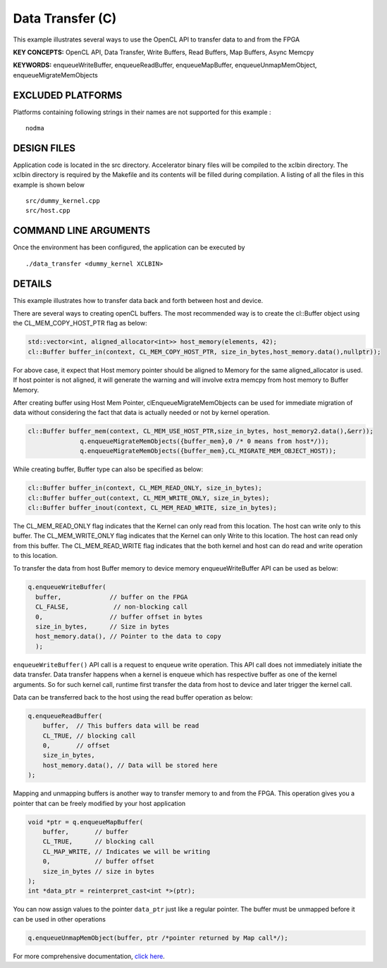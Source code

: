 Data Transfer (C)
=================

This example illustrates several ways to use the OpenCL API to transfer data to and from the FPGA

**KEY CONCEPTS:** OpenCL API, Data Transfer, Write Buffers, Read Buffers, Map Buffers, Async Memcpy

**KEYWORDS:** enqueueWriteBuffer, enqueueReadBuffer, enqueueMapBuffer, enqueueUnmapMemObject, enqueueMigrateMemObjects

EXCLUDED PLATFORMS
------------------

Platforms containing following strings in their names are not supported for this example :

::

   nodma

DESIGN FILES
------------

Application code is located in the src directory. Accelerator binary files will be compiled to the xclbin directory. The xclbin directory is required by the Makefile and its contents will be filled during compilation. A listing of all the files in this example is shown below

::

   src/dummy_kernel.cpp
   src/host.cpp
   
COMMAND LINE ARGUMENTS
----------------------

Once the environment has been configured, the application can be executed by

::

   ./data_transfer <dummy_kernel XCLBIN>

DETAILS
-------

This example illustrates how to transfer data back and forth between
host and device.

There are several ways to creating openCL buffers. The most recommended
way is to create the cl::Buffer object using the CL_MEM_COPY_HOST_PTR
flag as below:

.. code:: cpp

   std::vector<int, aligned_allocator<int>> host_memory(elements, 42);
   cl::Buffer buffer_in(context, CL_MEM_COPY_HOST_PTR, size_in_bytes,host_memory.data(),nullptr));

For above case, it expect that Host memory pointer should be aligned to
Memory for the same aligned_allocator is used. If host pointer is not
aligned, it will generate the warning and will involve extra memcpy from
host memory to Buffer Memory.

After creating buffer using Host Mem Pointer, clEnqueueMigrateMemObjects
can be used for immediate migration of data without considering the fact
that data is actually needed or not by kernel operation.

.. code:: cpp

   cl::Buffer buffer_mem(context, CL_MEM_USE_HOST_PTR,size_in_bytes, host_memory2.data(),&err));
                 q.enqueueMigrateMemObjects({buffer_mem},0 /* 0 means from host*/));
                 q.enqueueMigrateMemObjects({buffer_mem},CL_MIGRATE_MEM_OBJECT_HOST));

While creating buffer, Buffer type can also be specified as below:

.. code:: cpp

   cl::Buffer buffer_in(context, CL_MEM_READ_ONLY, size_in_bytes);
   cl::Buffer buffer_out(context, CL_MEM_WRITE_ONLY, size_in_bytes);
   cl::Buffer buffer_inout(context, CL_MEM_READ_WRITE, size_in_bytes);

The CL_MEM_READ_ONLY flag indicates that the Kernel can only read from
this location. The host can write only to this buffer. The
CL_MEM_WRITE_ONLY flag indicates that the Kernel can only Write to this
location. The host can read only from this buffer. The CL_MEM_READ_WRITE
flag indicates that the both kernel and host can do read and write
operation to this location.

To transfer the data from host Buffer memory to device memory
enqueueWriteBuffer API can be used as below:

.. code:: cpp

   q.enqueueWriteBuffer(
     buffer,             // buffer on the FPGA
     CL_FALSE,            // non-blocking call
     0,                  // buffer offset in bytes
     size_in_bytes,      // Size in bytes
     host_memory.data(), // Pointer to the data to copy
     );

``enqueueWriteBuffer()`` API call is a request to enqueue write
operation. This API call does not immediately initiate the data
transfer. Data transfer happens when a kernel is enqueue which has
respective buffer as one of the kernel arguments. So for such kernel
call, runtime first transfer the data from host to device and later
trigger the kernel call.

Data can be transferred back to the host using the read buffer operation
as below:

.. code:: cpp

   q.enqueueReadBuffer(
       buffer,  // This buffers data will be read
       CL_TRUE, // blocking call
       0,       // offset
       size_in_bytes,
       host_memory.data(), // Data will be stored here
   );

Mapping and unmapping buffers is another way to transfer memory to and
from the FPGA. This operation gives you a pointer that can be freely
modified by your host application

.. code:: cpp

   void *ptr = q.enqueueMapBuffer(
       buffer,       // buffer
       CL_TRUE,      // blocking call
       CL_MAP_WRITE, // Indicates we will be writing
       0,            // buffer offset
       size_in_bytes // size in bytes
   ); 
   int *data_ptr = reinterpret_cast<int *>(ptr);

You can now assign values to the pointer ``data_ptr`` just like a
regular pointer. The buffer must be unmapped before it can be used in
other operations

.. code:: cpp

   q.enqueueUnmapMemObject(buffer, ptr /*pointer returned by Map call*/);

For more comprehensive documentation, `click here <http://xilinx.github.io/Vitis_Accel_Examples>`__.